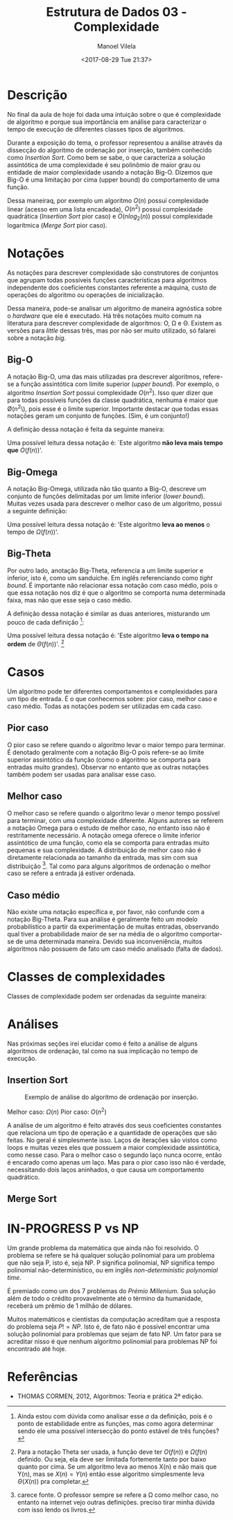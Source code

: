 #+STARTUP: showall align
#+OPTIONS: todo:nil tasks:("IN-PROGRESS" "DONE") tags:nil
#+AUTHOR: Manoel Vilela
#+TITLE: Estrutura de Dados @@latex:\\@@ 03 - Complexidade
#+DATE: <2017-08-29 Tue 21:37>
#+EXCLUDE_TAGS: TOC_3
#+LANGUAGE: bt-br
#+LATEX_HEADER: \usepackage[]{babel}
#+LATEX_HEADER: \usepackage{indentfirst}
#+LATEX_HEADER: \renewcommand\listingscaption{Código}


* Sumário                                                             :TOC_3:
:PROPERTIES:
:CUSTOM_ID: toc-org
:END:
- [[#descrição][Descrição]]
- [[#notações][Notações]]
  - [[#big-o][Big-O]]
  - [[#big-omega][Big-Omega]]
  - [[#big-theta][Big-Theta]]
- [[#casos][Casos]]
  - [[#pior-caso][Pior caso]]
  - [[#melhor-caso][Melhor caso]]
  - [[#caso-médio][Caso médio]]
- [[#classes-de-complexidades][Classes de complexidades]]
- [[#análises][Análises]]
  - [[#insertion-sort][Insertion Sort]]
  - [[#merge-sort][Merge Sort]]
- [[#in-progress-p-vs-np][IN-PROGRESS P vs NP]]
- [[#referências][Referências]]

* Descrição

No final da aula de hoje foi dada uma intuição sobre o que é complexidade de algoritmo e porque
sua importância em análise para caracterizar o tempo de execução de diferentes classes tipos de algoritmos.

Durante a exposição do tema, o professor representou a análise através da dissecção do algoritmo de ordenação
por inserção, também conhecido como /Insertion Sort/. Como bem se sabe, o que caracteriza a solução assintótica
de uma complexidade é seu polinômio de maior grau ou entidade de maior complexidade usando a notação
Big-O. Dizemos que Big-O é uma limitação por cima (upper bound) do comportamento de uma função.

Dessa maneiraq, por exemplo um algoritmo \(O(n)\) possuí complexidade linear (acesso em uma lista encadeada),
\(O(n^2)\) possui complexidade quadrática (/Insertion Sort/ pior caso) e \(O(nlog_2(n))\) possui complexidade
logarítmica (/Merge Sort/ pior caso).


* DONE Notações
  CLOSED: [2017-09-11 Mon 13:13] SCHEDULED: <2017-09-11 Mon>

As notações para descrever complexidade são construtores de conjuntos que agrupam
todas possíveis funções características para algoritmos independente dos coeficientes constantes
referente a máquina, custo de operações do algoritmo ou operações de inicialização.

Dessa maneira, pode-se analisar um algoritmo de maneira agnóstica sobre o /hardware/ que ele é
executado. Há três notações muito comum na literatura para descrever complexidade de algoritmos:
O, \Omega e \Theta. Existem as versões para /little/ dessas três, mas por não ser muito utilizado,
só falarei sobre a notação /big/.

** DONE Big-O
   CLOSED: [2017-09-11 Mon 13:13]

A notação Big-O, uma das mais utilizadas pra descrever algoritmos, refere-se a função
assintótica com limite superior (/upper bound/). Por exemplo, o algoritmo /Insertion Sort/
possui complexidade \(O(n^2)\). Isso quer dizer que para todas possíveis funções da classe
quadrática, nenhuma é maior que \O(n^2\), pois esse é o limite superior. Importante
destacar que todas essas notações geram um conjunto de funções. (Sim, é um conjunto!)

A definição dessa notação é feita da seguinte maneira:

#+BEGIN_LATEX
\begin{equation}
\begin{aligned}
O(f(n)) = \{T(n) \mid \quad &c, n \in \mathbb{R_+^*} \quad 0 \leq T(n) \leq c f(n) \\
                            &\text{for} \quad n \geq a \\
                            &\text{where} \quad T(a) = cf(a) \}
\end{aligned}
\end{equation}
#+END_LATEX

Uma possível leitura dessa notação é: `Este algoritmo *não leva mais
tempo que* \(O(f(n))\)'.

** DONE Big-Omega
   CLOSED: [2017-09-11 Mon 13:13]

A notação Big-Omega, utilizada não tão quanto a Big-O, descreve um conjunto de funções
delimitadas por um limite inferior (/lower bound/). Muitas vezes usada para descrever o melhor
caso de um algoritmo, possui a seguinte definição:

#+BEGIN_LATEX
\begin{equation}
\begin{aligned}
\Omega(f(n)) = \{T(n) \mid \quad &c, n \in \mathbb{R_+^*} \quad 0 \leq c f(n) \leq c T(n) \\
                                 &\text{for} \quad n \geq a \\
                                 &\text{where} \quad T(a) = cf(a) \}
\end{aligned}
\end{equation}

#+END_LATEX

Uma possível leitura dessa notação é: 'Este algoritmo *leva ao menos* o tempo de \(\Omega(f(n))\)'.

** DONE Big-Theta
   CLOSED: [2017-09-11 Mon 13:13]

Por outro lado, anotação Big-Theta, referencia a um limite superior e inferior, isto é, como
um sanduíche. Em inglês referenciando como /tight bound/. É importante não relacionar essa notação
com caso médio, pois o que essa notação nos diz é que o algoritmo se comporta numa determinada faixa,
mas não que esse seja o caso médio.

A definição dessa notação é similar as duas anteriores, misturando um pouco de cada definição [fn:big-theta]:

#+BEGIN_LATEX
\begin{equation}
\begin{aligned}
\Omega(f(n)) = \{T(n) \mid \quad &c_1, c_2, n \in \mathbb{R_+^*} \quad 0 \leq c_1 f(n) \leq T(n) \leq c_2 f(n) \\
                                 &\text{for} \quad n \geq a \\
                                 &\text{where} \quad T(a) = c_1f(a) \leq c_2f(a) \}
\end{aligned}
\end{equation}

#+END_LATEX

Uma possível leitura dessa notação é: 'Este algoritmo *leva o tempo na ordem* de \(\Theta(f(n))\)'. [fn:big-theta-2]


[fn:big-theta] Ainda estou com dúvida como analisar esse \(a\) da definição, pois é o ponto de estabilidade entre as funções,
mas como agora determinar sendo ele uma possível intersecção do ponto estável de três funções?

[fn:big-theta-2] Para a notação Theta ser usada, a função deve ter \(O(f(n))\) e \(\Omega(f(n)\) definido. Ou seja,
ela deve ser limitada fortemente tanto por baixo quanto por cima. Se um algoritmo leva ao menos X(n) e não mais que Y(n),
mas se \(X(n)=Y(n)\) então esse algoritmo simplesmente leva \(\Theta(X(n))\) pra completar.

* DONE Casos
  CLOSED: [2017-09-11 Mon 13:32]

Um algoritmo pode ter diferentes comportamentos e complexidades para um tipo de entrada. É o que conhecemos sobre:
pior caso, melhor caso e caso médio. Todas as notações podem ser utilizadas em cada caso.

** DONE Pior caso
   CLOSED: [2017-09-11 Mon 13:32]

O pior caso se refere quando o algoritmo levar o maior tempo para terminar. É denotado geralmente com a notação
Big-O pois refere-se ao limite superior assintótico da função (como o algoritmo se comporta para entradas muito grandes).
Observar no entanto que as outras notações também podem ser usadas para analisar esse caso.

** DONE Melhor caso
   CLOSED: [2017-09-11 Mon 13:32]

O melhor caso se refere quando o algoritmo levar o menor tempo possível para terminar, com uma complexidade diferente.
Alguns autores se referem a notação Omega para o estudo de melhor caso, no entanto isso não é restritamente necessário.
A notação omega oferece o limite inferior assintótico de uma função, como ela se comporta para entradas muito pequenas e
sua complexidade. A distribuição de melhor caso não é diretamente relacionada ao tamanho da entrada, mas sim com sua
distribuição [fn:melhor-caso]. Tal como para alguns algoritmos de ordenação o melhor caso se refere a entrada já estiver ordenada.

[fn:melhor-caso] carece fonte. O professor sempre se refere a \Omega como melhor caso, no entanto na internet vejo outras definições.
preciso tirar minha dúvida com isso lendo os livros.

** DONE Caso médio
   CLOSED: [2017-09-11 Mon 13:30]

Não existe uma notação específica e, por favor, não confunde com a notação Big-Theta. Para sua análise
é geralmente feito um modelo probabilístico a partir da experimentação de muitas entradas, observando
qual tiver a probabilidade maior de ser na média de o algoritmo comportar-se de uma determinada maneira.
Devido sua inconveniência, muitos algoritmos não possuem de fato um caso médio analisado (falta de dados).


* DONE Classes de complexidades
  CLOSED: [2017-09-11 Mon 13:30]

Classes de complexidade podem ser ordenadas da seguinte maneira:

#+BEGIN_LATEX
\begin{equation}
\begin{aligned}
O(1) &< O(log(n)) < O(n) < O(nlog(n)) \\
     &< O(n^2) < O(n^3) < O(2^n) < O(n!)
\end{aligned}
\end{equation}
#+END_LATEX

* DONE Análises
  CLOSED: [2017-09-11 Mon 13:47] SCHEDULED: <2017-09-11 Mon>

Nas próximas seções irei elucidar como é feito a análise de alguns algoritmos de ordenação, tal como
na sua implicação no tempo de execução.

** DONE Insertion Sort
   CLOSED: [2017-09-11 Mon 13:46]

#+NAME: insertion-sort
#+CAPTION: Exemplo de análise do algoritmo de ordenação por inserção.
[[file:img/insertion-sort-complexity.png]]

Melhor caso: \(\Omega(n)\)
Pior caso: \(O(n^2)\)

A análise de um algoritmo é feito através dos seus coeficientes constantes que relaciona
um tipo de operação e a quantidade de operações que são feitas. No geral é simplesmente isso.
Laços de iterações são vistos como loops e muitas vezes eles que possuem a maior complexidade
assintótica, como nesse caso. Para o melhor caso o segundo laço nunca ocorre, então é encarado
como apenas um laço. Mas para o pior caso isso não é verdade, necessitando dois laços aninhados, o que
causa um comportamento quadrático.


** TODO Merge Sort
   SCHEDULED: <2017-09-16 Sat>


* IN-PROGRESS P vs NP
  SCHEDULED: <2017-09-16 Sat>

Um grande problema da matemática que ainda não foi resolvido. O problema se refere
se há qualquer solução polinomial para um problema que não seja P, isto é, seja NP.
P significa polinomial, NP significa tempo polinomial não-determinístico, ou em inglês
/non-deterministic polynomial time/.

É premiado como um dos 7 problemas do /Prémio Millenium/. Sua solução além de todo
o crédito provavelmente até o término da humanidade, receberá um prêmio de 1 milhão
de dólares.

Muitos matemáticos e cientistas da computação acreditam que a resposta do problema seja
\(P != NP\). Isto é, de fato não é possível encontrar uma solução polinomial para
problemas que sejam de fato NP. Um fator para se acreditar nisso é que nenhum algoritmo
polinomial para problemas NP foi encontrado até hoje.


* Referências

- THOMAS CORMEN, 2012, Algoritmos: Teoria e prática 2ª edição.
